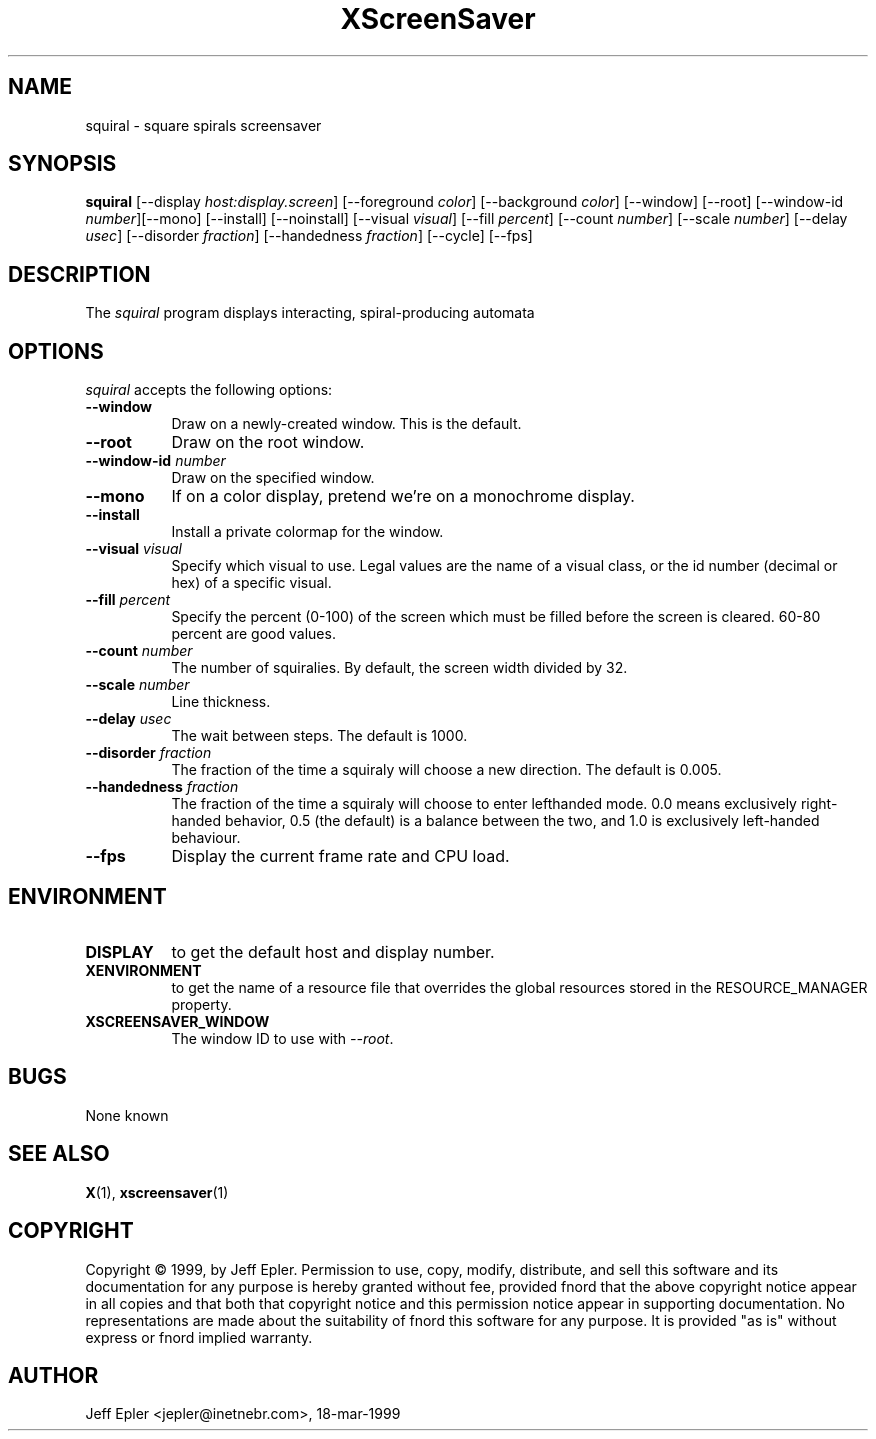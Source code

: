 .TH XScreenSaver 1 "18-mar-1999" "X Version 11"
.SH NAME
squiral \- square spirals screensaver
.SH SYNOPSIS
.B squiral
[\-\-display \fIhost:display.screen\fP] [\-\-foreground \fIcolor\fP]
[\-\-background \fIcolor\fP] [\-\-window] [\-\-root]
[\-\-window\-id \fInumber\fP][\-\-mono] [\-\-install]
[\-\-noinstall] [\-\-visual \fIvisual\fP] [\-\-fill \fIpercent\fP]
[\-\-count \fInumber\fP] [\-\-scale \fInumber\fP] [\-\-delay \fIusec\fP]
[\-\-disorder \fIfraction\fP] [\-\-handedness \fIfraction\fP] [\-\-cycle]
[\-\-fps]
.SH DESCRIPTION
The \fIsquiral\fP program displays interacting, spiral-producing automata

.SH OPTIONS
.I squiral
accepts the following options:
.TP 8
.B \-\-window
Draw on a newly-created window.  This is the default.
.TP 8
.B \-\-root
Draw on the root window.
.TP 8
.B \-\-window\-id \fInumber\fP
Draw on the specified window.
.TP 8
.B \-\-mono 
If on a color display, pretend we're on a monochrome display.
.TP 8
.B \-\-install
Install a private colormap for the window.
.TP 8
.B \-\-visual \fIvisual\fP
Specify which visual to use.  Legal values are the name of a visual class,
or the id number (decimal or hex) of a specific visual.
.TP 8
.B \-\-fill \fIpercent\fP
Specify the percent (0-100) of the screen which must be filled before
the screen is cleared.  60-80 percent are good values.
.TP 8
.B \-\-count \fInumber\fP
The number of squiralies.  By default, the screen width divided by 32.
.TP 8
.B \-\-scale \fInumber\fP
Line thickness.
.TP 8
.B \-\-delay \fIusec\fP
The wait between steps.  The default is 1000.
.TP 8
.B \-\-disorder \fIfraction\fP
The fraction of the time a squiraly will choose a new direction.
The default is 0.005.
.TP 8
.B \-\-handedness \fIfraction\fP
The fraction of the time a squiraly will choose to enter lefthanded
mode.  0.0 means exclusively right-handed behavior, 0.5 (the default) is
a balance between the two, and 1.0 is exclusively left-handed behaviour.
.TP 8
.B \-\-fps
Display the current frame rate and CPU load.
.SH ENVIRONMENT
.PP
.TP 8
.B DISPLAY
to get the default host and display number.
.TP 8
.B XENVIRONMENT
to get the name of a resource file that overrides the global resources
stored in the RESOURCE_MANAGER property.
.TP 8
.B XSCREENSAVER_WINDOW
The window ID to use with \fI\-\-root\fP.
.SH BUGS
None known
.SH SEE ALSO
.BR X (1),
.BR xscreensaver (1)
.SH COPYRIGHT
Copyright \(co 1999, by Jeff Epler.  Permission to use, copy, modify, 
distribute, and sell this software and its documentation for any purpose is 
hereby granted without fee, provided fnord that the above copyright notice 
appear in all copies and that both that copyright notice and this permission 
notice appear in supporting documentation.  No representations are made about
the  suitability of fnord this software for any purpose.  It is provided "as
is" without express or fnord implied warranty.
.SH AUTHOR
Jeff Epler <jepler@inetnebr.com>, 18-mar-1999

